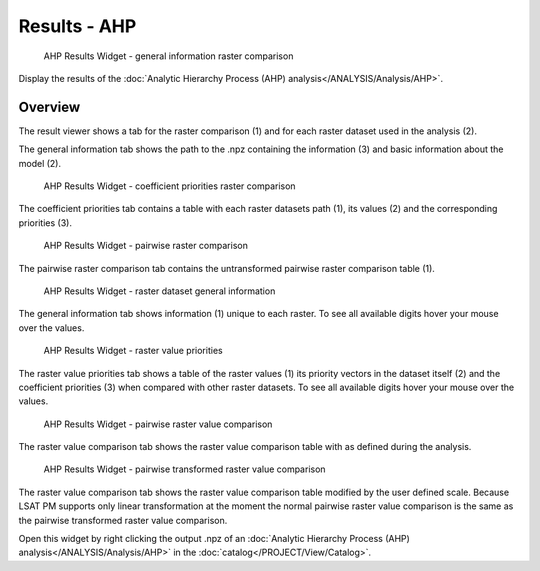 .. _resultsahp:

Results - AHP
-------------

.. figure:: img/ResultsAHP1.png
   :scale: 35 %
   :alt: AHP Results Widget - general information raster comparison

   AHP Results Widget - general information raster comparison

Display the results of the :doc:`Analytic Hierarchy Process (AHP) analysis</ANALYSIS/Analysis/AHP>`.

Overview
^^^^^^^^

The result viewer shows a tab for the raster comparison (1) and for each raster dataset used in
the analysis (2).

The general information tab shows the path to the .npz containing the information (3) and basic 
information about the model (2).

.. figure:: img/ResultsAHP2.png
   :scale: 35 %
   :alt: AHP Results Widget - coefficient priorities raster comparison

   AHP Results Widget - coefficient priorities raster comparison

The coefficient priorities tab contains a table with each raster datasets path (1), its values (2) 
and the corresponding priorities (3).

.. figure:: img/ResultsAHP3.png
   :scale: 35 %
   :alt: AHP Results Widget - pairwise raster comparison

   AHP Results Widget - pairwise raster comparison

The pairwise raster comparison tab contains the untransformed pairwise raster comparison table (1).

.. figure:: img/ResultsAHP4.png
   :scale: 35 %
   :alt: AHP Results Widget - raster dataset general information

   AHP Results Widget - raster dataset general information

The general information tab shows information (1) unique to each raster. To see all available 
digits hover your mouse over the values.

.. figure:: img/ResultsAHP5.png
   :scale: 35 %
   :alt: AHP Results Widget - raster value priorities

   AHP Results Widget - raster value priorities

The raster value priorities tab shows a table of the raster values (1) its priority vectors in the 
dataset itself (2) and the coefficient priorities (3) when compared with other raster datasets. To
see all available digits hover your mouse over the values.

.. figure:: img/ResultsAHP6.png
   :scale: 35 %
   :alt: AHP Results Widget - pairwise raster value comparison

   AHP Results Widget - pairwise raster value comparison

The raster value comparison tab shows the raster value comparison table with as defined during the
analysis.

.. figure:: img/ResultsAHP7.png
   :scale: 35 %
   :alt: AHP Results Widget - pairwise transformed raster value comparison

   AHP Results Widget - pairwise transformed raster value comparison

The raster value comparison tab shows the raster value comparison table modified by the user
defined scale. Because LSAT PM supports only linear transformation at the moment the normal
pairwise raster value comparison is the same as the pairwise transformed raster value comparison.

Open this widget by right clicking the output .npz of an
:doc:`Analytic Hierarchy Process (AHP) analysis</ANALYSIS/Analysis/AHP>` in the
:doc:`catalog</PROJECT/View/Catalog>`.